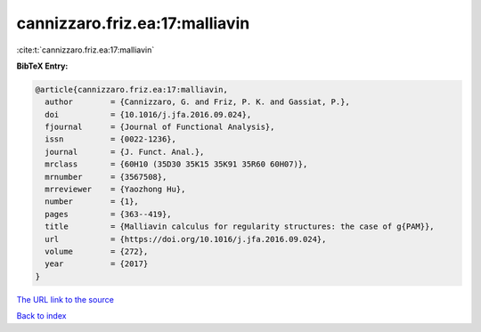 cannizzaro.friz.ea:17:malliavin
===============================

:cite:t:`cannizzaro.friz.ea:17:malliavin`

**BibTeX Entry:**

.. code-block:: bibtex

   @article{cannizzaro.friz.ea:17:malliavin,
     author        = {Cannizzaro, G. and Friz, P. K. and Gassiat, P.},
     doi           = {10.1016/j.jfa.2016.09.024},
     fjournal      = {Journal of Functional Analysis},
     issn          = {0022-1236},
     journal       = {J. Funct. Anal.},
     mrclass       = {60H10 (35D30 35K15 35K91 35R60 60H07)},
     mrnumber      = {3567508},
     mrreviewer    = {Yaozhong Hu},
     number        = {1},
     pages         = {363--419},
     title         = {Malliavin calculus for regularity structures: the case of g{PAM}},
     url           = {https://doi.org/10.1016/j.jfa.2016.09.024},
     volume        = {272},
     year          = {2017}
   }

`The URL link to the source <https://doi.org/10.1016/j.jfa.2016.09.024>`__


`Back to index <../By-Cite-Keys.html>`__
